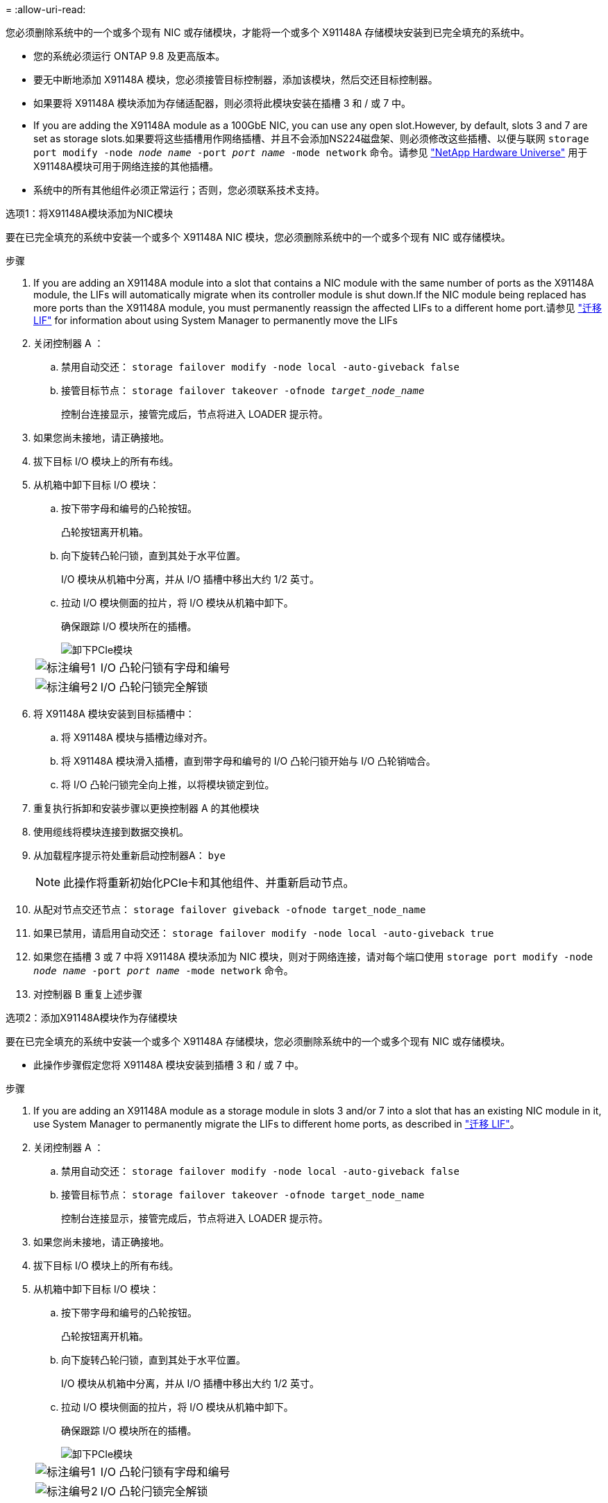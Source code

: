 = 
:allow-uri-read: 


您必须删除系统中的一个或多个现有 NIC 或存储模块，才能将一个或多个 X91148A 存储模块安装到已完全填充的系统中。

* 您的系统必须运行 ONTAP 9.8 及更高版本。
* 要无中断地添加 X91148A 模块，您必须接管目标控制器，添加该模块，然后交还目标控制器。
* 如果要将 X91148A 模块添加为存储适配器，则必须将此模块安装在插槽 3 和 / 或 7 中。
* If you are adding the X91148A module as a 100GbE NIC, you can use any open slot.However, by default, slots 3 and 7 are set as storage slots.如果要将这些插槽用作网络插槽、并且不会添加NS224磁盘架、则必须修改这些插槽、以便与联网 `storage port modify -node _node name_ -port _port name_ -mode network` 命令。请参见 https://hwu.netapp.com["NetApp Hardware Universe"^] 用于X91148A模块可用于网络连接的其他插槽。
* 系统中的所有其他组件必须正常运行；否则，您必须联系技术支持。


[role="tabbed-block"]
====
--
.选项1：将X91148A模块添加为NIC模块
要在已完全填充的系统中安装一个或多个 X91148A NIC 模块，您必须删除系统中的一个或多个现有 NIC 或存储模块。

.步骤
. If you are adding an X91148A module into a slot that contains a NIC module with the same number of ports as the X91148A module, the LIFs will automatically migrate when its controller module is shut down.If the NIC module being replaced has more ports than the X91148A module, you must permanently reassign the affected LIFs to a different home port.请参见 https://docs.netapp.com/ontap-9/topic/com.netapp.doc.onc-sm-help-960/GUID-208BB0B8-3F84-466D-9F4F-6E1542A2BE7D.html["迁移 LIF"^] for information about using System Manager to permanently move the LIFs
. 关闭控制器 A ：
+
.. 禁用自动交还： `storage failover modify -node local -auto-giveback false`
.. 接管目标节点： `storage failover takeover -ofnode _target_node_name_`
+
控制台连接显示，接管完成后，节点将进入 LOADER 提示符。



. 如果您尚未接地，请正确接地。
. 拔下目标 I/O 模块上的所有布线。
. 从机箱中卸下目标 I/O 模块：
+
.. 按下带字母和编号的凸轮按钮。
+
凸轮按钮离开机箱。

.. 向下旋转凸轮闩锁，直到其处于水平位置。
+
I/O 模块从机箱中分离，并从 I/O 插槽中移出大约 1/2 英寸。

.. 拉动 I/O 模块侧面的拉片，将 I/O 模块从机箱中卸下。
+
确保跟踪 I/O 模块所在的插槽。

+
image::../media/drw_9000_remove_pcie_module.png[卸下PCIe模块]

+
[cols="1,4"]
|===


 a| 
image:../media/legend_icon_01.png["标注编号1"]
 a| 
I/O 凸轮闩锁有字母和编号



 a| 
image:../media/legend_icon_02.png["标注编号2"]
 a| 
I/O 凸轮闩锁完全解锁

|===


. 将 X91148A 模块安装到目标插槽中：
+
.. 将 X91148A 模块与插槽边缘对齐。
.. 将 X91148A 模块滑入插槽，直到带字母和编号的 I/O 凸轮闩锁开始与 I/O 凸轮销啮合。
.. 将 I/O 凸轮闩锁完全向上推，以将模块锁定到位。


. 重复执行拆卸和安装步骤以更换控制器 A 的其他模块
. 使用缆线将模块连接到数据交换机。
. 从加载程序提示符处重新启动控制器A： `bye`
+

NOTE: 此操作将重新初始化PCIe卡和其他组件、并重新启动节点。

. 从配对节点交还节点： `storage failover giveback -ofnode target_node_name`
. 如果已禁用，请启用自动交还： `storage failover modify -node local -auto-giveback true`
. 如果您在插槽 3 或 7 中将 X91148A 模块添加为 NIC 模块，则对于网络连接，请对每个端口使用 `storage port modify -node _node name_ -port _port name_ -mode network` 命令。
. 对控制器 B 重复上述步骤


--
.选项2：添加X91148A模块作为存储模块
--
要在已完全填充的系统中安装一个或多个 X91148A 存储模块，您必须删除系统中的一个或多个现有 NIC 或存储模块。

* 此操作步骤假定您将 X91148A 模块安装到插槽 3 和 / 或 7 中。


.步骤
. If you are adding an X91148A module as a storage module in slots 3 and/or 7 into a slot that has an existing NIC module in it, use System Manager to permanently migrate the LIFs to different home ports, as described in https://docs.netapp.com/ontap-9/topic/com.netapp.doc.onc-sm-help-960/GUID-208BB0B8-3F84-466D-9F4F-6E1542A2BE7D.html["迁移 LIF"^]。
. 关闭控制器 A ：
+
.. 禁用自动交还： `storage failover modify -node local -auto-giveback false`
.. 接管目标节点： `storage failover takeover -ofnode target_node_name`
+
控制台连接显示，接管完成后，节点将进入 LOADER 提示符。



. 如果您尚未接地，请正确接地。
. 拔下目标 I/O 模块上的所有布线。
. 从机箱中卸下目标 I/O 模块：
+
.. 按下带字母和编号的凸轮按钮。
+
凸轮按钮离开机箱。

.. 向下旋转凸轮闩锁，直到其处于水平位置。
+
I/O 模块从机箱中分离，并从 I/O 插槽中移出大约 1/2 英寸。

.. 拉动 I/O 模块侧面的拉片，将 I/O 模块从机箱中卸下。
+
确保跟踪 I/O 模块所在的插槽。

+
image::../media/drw_9000_remove_pcie_module.png[卸下PCIe模块]

+
[cols="1,4"]
|===


 a| 
image:../media/legend_icon_01.png["标注编号1"]
 a| 
I/O 凸轮闩锁有字母和编号



 a| 
image:../media/legend_icon_02.png["标注编号2"]
 a| 
I/O 凸轮闩锁完全解锁

|===


. 将 X91148A 模块安装到插槽 3 ：
+
.. 将 X91148A 模块与插槽边缘对齐。
.. 将 X91148A 模块滑入插槽，直到带字母和编号的 I/O 凸轮闩锁开始与 I/O 凸轮销啮合。
.. 将 I/O 凸轮闩锁完全向上推，以将模块锁定到位。
.. 如果要安装另一个 X91148A 模块进行存储，请对插槽 7 中的模块重复执行拆卸和安装步骤。


. 从加载程序提示符处重新启动控制器A： `bye`
+

NOTE: 此操作将重新初始化PCIe卡和其他组件、并重新启动节点。

. 从配对节点交还节点： `storage failover giveback -ofnode _target_node_name_`
. 如果已禁用，请启用自动交还： `storage failover modify -node local -auto-giveback true`
. 对控制器 B 重复上述步骤
. 按照中所述安装NS224磁盘架并为其布线 https://docs.netapp.com/us-en/ontap-systems/ns224/hot-add-shelf-overview.html["热添加工作流"^]。


--
====